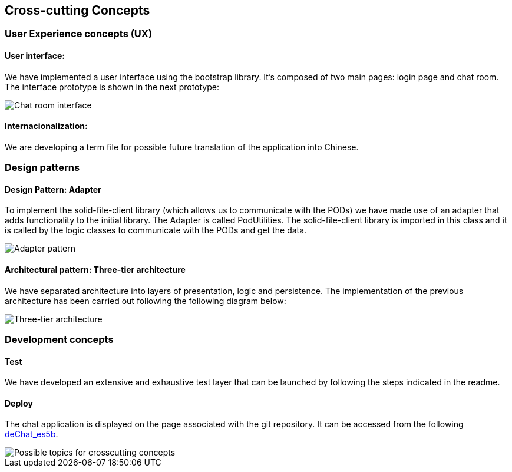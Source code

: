 [[section-concepts]]
== Cross-cutting Concepts

=== User Experience concepts (UX)
==== User interface:
We have implemented a user interface using the bootstrap library. It's composed of two main pages: login page and chat room. The interface prototype is shown in the next prototype:

image::images/05_chat_room_sketch.png["Chat room interface"]

==== Internacionalization:
We are developing a term file for possible future translation of the application into Chinese.

=== Design patterns
==== Design Pattern: Adapter
To implement the solid-file-client library (which allows us to communicate with the PODs) we have made use of an adapter that adds functionality to the initial library.
The Adapter is called PodUtilities. The solid-file-client library is imported  in this class and it is called by the logic classes to communicate with the PODs and get the data.

image::images/Adapter.png["Adapter pattern"]

==== Architectural pattern: Three-tier architecture
We have separated architecture into layers of presentation, logic and persistence. The implementation of the previous architecture has been carried out following the following diagram below:

image::images/tiers.png["Three-tier architecture"]

=== Development concepts
==== Test
We have developed an extensive and exhaustive test layer that can be launched by following the steps indicated in the readme.

==== Deploy
The chat application is displayed on the page associated with the git repository. It can be accessed from the following https://arquisoft.github.io/dechat_es5b/[deChat_es5b].

image::images/08-Crosscutting-Concepts-Structure-EN.png["Possible topics for crosscutting concepts"]
